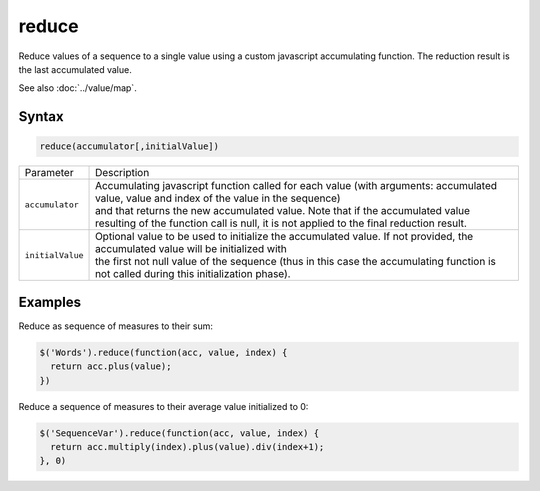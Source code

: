 reduce
======

Reduce values of a sequence to a single value using a custom javascript accumulating function. The reduction result is the last accumulated value.

See also :doc:`../value/map`.

Syntax
------

.. code-block:: javascript

  reduce(accumulator[,initialValue])

.. list-table::
  :widths: 10 90

  * - Parameter
    - Description
  * - ``accumulator``
    - | Accumulating javascript function called for each value (with arguments: accumulated value, value and index of the value in the sequence)
      | and that returns the new accumulated value. Note that if the accumulated value resulting of the function call is null, it is not applied to the final reduction result.
  * - ``initialValue``
    - | Optional value to be used to initialize the accumulated value. If not provided, the accumulated value will be initialized with
      | the first not null value of the sequence (thus in this case the accumulating function is not called during this initialization phase).

Examples
--------

Reduce as sequence of measures to their sum:

.. code-block:: javascript

  $('Words').reduce(function(acc, value, index) {
    return acc.plus(value);
  })

Reduce a sequence of measures to their average value initialized to 0:

.. code-block:: javascript

  $('SequenceVar').reduce(function(acc, value, index) {
    return acc.multiply(index).plus(value).div(index+1);
  }, 0)
